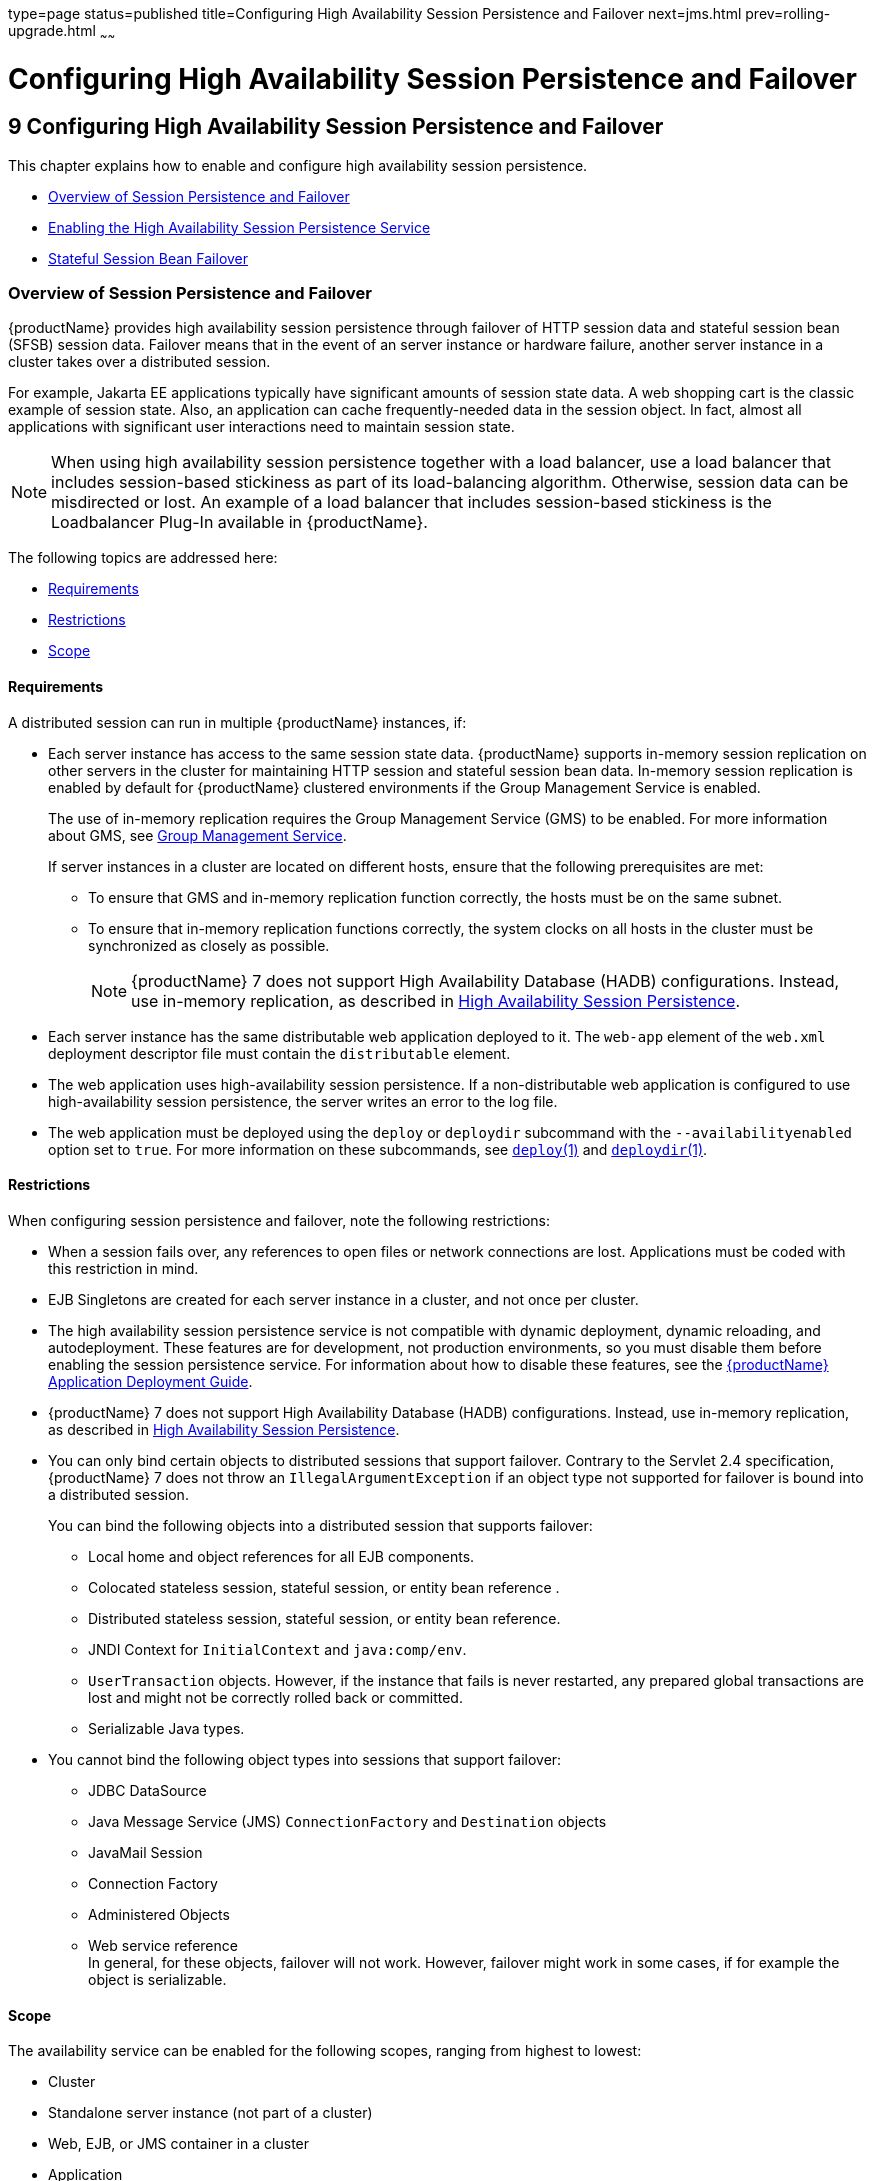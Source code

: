 type=page
status=published
title=Configuring High Availability Session Persistence and Failover
next=jms.html
prev=rolling-upgrade.html
~~~~~~

= Configuring High Availability Session Persistence and Failover

[[configuring-high-availability-session-persistence-and-failover]]
== 9 Configuring High Availability Session Persistence and Failover

This chapter explains how to enable and configure high availability
session persistence.

* xref:#overview-of-session-persistence-and-failover[Overview of Session Persistence and Failover]
* xref:#enabling-the-high-availability-session-persistence-service[Enabling the High Availability Session Persistence Service]
* xref:#stateful-session-bean-failover[Stateful Session Bean Failover]

[[overview-of-session-persistence-and-failover]]

=== Overview of Session Persistence and Failover

{productName} provides high availability session persistence through
failover of HTTP session data and stateful session bean (SFSB) session
data. Failover means that in the event of an server instance or hardware
failure, another server instance in a cluster takes over a distributed session.

For example, Jakarta EE applications typically have significant amounts of
session state data. A web shopping cart is the classic example of
session state. Also, an application can cache frequently-needed data in
the session object. In fact, almost all applications with significant
user interactions need to maintain session state.

[NOTE]
====
When using high availability session persistence together with a load
balancer, use a load balancer that includes session-based stickiness as
part of its load-balancing algorithm. Otherwise, session data can be
misdirected or lost. An example of a load balancer that includes
session-based stickiness is the Loadbalancer Plug-In available in {productName}.
====

The following topics are addressed here:

* xref:#requirements[Requirements]
* xref:#restrictions[Restrictions]
* xref:#scope[Scope]

[[requirements]]

==== Requirements

A distributed session can run in multiple {productName}
instances, if:

* Each server instance has access to the same session state data.
{productName} supports in-memory session replication on other servers
in the cluster for maintaining HTTP session and stateful session bean
data. In-memory session replication is enabled by default for {productName} clustered environments if the Group Management Service is enabled.
+
The use of in-memory replication requires the Group Management Service
(GMS) to be enabled. For more information about GMS, see
xref:clusters.adoc#group-management-service[Group Management Service].
+
If server instances in a cluster are located on different hosts, ensure
that the following prerequisites are met:

** To ensure that GMS and in-memory replication function correctly, the
hosts must be on the same subnet.

** To ensure that in-memory replication functions correctly, the system
clocks on all hosts in the cluster must be synchronized as closely as
possible.
+
[NOTE]
====
{productName} 7 does not support High Availability Database (HADB)
configurations. Instead, use in-memory replication, as described in
xref:overview.adoc#high-availability-session-persistence[High Availability Session Persistence].
====

* Each server instance has the same distributable web application
deployed to it. The `web-app` element of the `web.xml` deployment
descriptor file must contain the `distributable` element.

* The web application uses high-availability session persistence. If a
non-distributable web application is configured to use high-availability
session persistence, the server writes an error to the log file.

* The web application must be deployed using the `deploy` or `deploydir`
subcommand with the `--availabilityenabled` option set to `true`. For
more information on these subcommands, see link:reference-manual/deploy.html#deploy[`deploy`(1)]
and link:reference-manual/deploydir.html#deploydir[`deploydir`(1)].

[[restrictions]]

==== Restrictions

When configuring session persistence and failover, note the following restrictions:

* When a session fails over, any references to open files or network
connections are lost. Applications must be coded with this restriction in mind.

* EJB Singletons are created for each server instance in a cluster, and
not once per cluster.

* The high availability session persistence service is not compatible
with dynamic deployment, dynamic reloading, and autodeployment. These
features are for development, not production environments, so you must
disable them before enabling the session persistence service.
For information about how to disable these features, see the
xref:application-deployment-guide.adoc#GSDPG[
{productName} Application Deployment Guide].

* {productName} 7 does not support High Availability Database
(HADB) configurations. Instead, use in-memory replication, as described
in xref:overview.adoc#high-availability-session-persistence[High Availability Session Persistence].

* You can only bind certain objects to distributed sessions that support
failover. Contrary to the Servlet 2.4 specification, {productName} 7 does not throw an `IllegalArgumentException` if an object type not
supported for failover is bound into a distributed session.
+
You can bind the following objects into a distributed session that
supports failover:

** Local home and object references for all EJB components.
** Colocated stateless session, stateful session, or entity bean reference .
** Distributed stateless session, stateful session, or entity bean reference.
** JNDI Context for `InitialContext` and `java:comp/env`.
** `UserTransaction` objects. However, if the instance that fails is
never restarted, any prepared global transactions are lost and might not
be correctly rolled back or committed.
** Serializable Java types.

* You cannot bind the following object types into sessions that support failover:

** JDBC DataSource
** Java Message Service (JMS) `ConnectionFactory` and `Destination` objects
** JavaMail Session
** Connection Factory
** Administered Objects
** Web service reference +
In general, for these objects, failover will not work. However, failover
might work in some cases, if for example the object is serializable.

[[scope]]

Scope
^^^^^

The availability service can be enabled for the following scopes,
ranging from highest to lowest:

* Cluster
* Standalone server instance (not part of a cluster)
* Web, EJB, or JMS container in a cluster
* Application
* Standalone Web, EJB, or JMS module
* Individual Stateful Session Bean (SFSB)

In general, enabling or disabling availability session persistence for a
cluster or container involves setting the boolean `availability-service`
property to `true` or `false` by means of the `asadmin set` subcommand.
The availability service is enabled by default for {productName}
clusters and all Web, EJB, and JMS containers running in a cluster.

The value set for the `availability-service` property is inherited by
all child objects running in a given cluster or container unless the
value is explicitly overridden at the individual module or application
level. For example, if the `availability-service` property is set to
`true` for an EJB container, the availability service will be enabled by
default for all EJB modules running in that container.

Conversely, to enable availability at a given scope, you must enable it
at all higher levels as well. For example, to enable availability at the
application level, you must also enable it at the cluster or server
instance and container levels.

[[enabling-the-high-availability-session-persistence-service]]

=== Enabling the High Availability Session Persistence Service

This section explains how to configure and enable the high availability
session persistence service.

* xref:#to-enable-availability-for-a-cluster-standalone-instance-or-container[To Enable Availability for a Cluster, Standalone Instance or Container]
* xref:#configuring-availability-for-individual-web-applications[Configuring Availability for Individual Web Applications]
* xref:#configuring-replication-and-multi-threaded-concurrent-access-to-httpsessions[Configuring Replication and Multi-Threaded Concurrent Access to `HttpSessions`]
* xref:#using-single-sign-on-with-session-failover[Using Single Sign-on with Session Failover]
* xref:#using-coherenceweb-for-http-session-persistence[Using Coherence*Web for HTTP Session Persistence]

[[to-enable-availability-for-a-cluster-standalone-instance-or-container]]

==== To Enable Availability for a Cluster, Standalone Instance or Container

This procedure explains how to enable high availability for a cluster as
a whole, or for Web, EJB, or JMS containers that run in a cluster, or
for a standalone server instance that is not part of a cluster.

1. Create a {productName} cluster.
+
For more information, see xref:clusters.adoc#to-create-a-cluster[To Create a Cluster].

2. Set up load balancing for the cluster.
+
For instructions, see xref:http-load-balancing.adoc#setting-up-http-load-balancing[Setting Up HTTP Load Balancing].

3. Verify that the cluster and all instances within the cluster for
which you want to enable availability is running.
+
These steps are also necessary when enabling availability for a Web,
EJB, or JMS container running in a cluster. The cluster and all
instances in the cluster for which you want to enable availability must be running.
[arabic]
.. Verify that the cluster is running.
+
[source]
----
asadmin> list-clusters
----
A list of clusters and their status (running, not running) is displayed.
If the cluster for which you want to enable availability is not running,
you can start it with the following command:
+
[source]
----
asadmin> start-cluster cluster-name
----
.. Verify that all instances in the cluster are running.
+
[source]
----
asadmin> list-instances
----
A list of instances and their status is displayed. If the instances for
which you want to enable availability are not running, you can start
them by using the following command for each instance:
+
[source]
----
asadmin> start-instance instance-name
----

4. Use one of the following `asadmin` xref:reference-manual.adoc#set[`set`]
subcommands to enable availability for a specific cluster, or for a
specific Web, EJB, or JMS container.
* For a cluster as a whole
+
[source]
----
asadmin> set cluster-name-config.availability-service.availability-enabled=true
----
For example, for a cluster named `c1`:
+
[source]
----
asadmin> set c1-config.availability-service.availability-enabled=true
----
* For the Web container in a cluster
+
[source]
----
asadmin> set cluster-name-config.availability-service \
.web-container-availability.availability-enabled=true
----
* For the EJB container in a cluster
+
[source]
----
asadmin> set cluster-name-config.availability-service \
.ejb-container-availability.availability-enabled=true
----
* For the JMS container in a cluster
+
[source]
----
asadmin> set cluster-name-config.availability-service \
.jms-availability.availability-enabled=true
----
* For a standalone server instance (not part of a cluster)
+
[source]
----
asadmin> set instance-name-config.availability-service.availability-enabled=true
----

5. Restart the standalone server instance or each server instance in the cluster.

6. Enable availability for any SFSB that requires it.
+
Select methods for which checkpointing the session state is necessary.
For more information, see xref:#configuring-availability-for-an-individual-bean[Configuring Availability for an Individual Bean].

7. Make each web module distributable if you want it to be highly available.
+
For more information, see "xref:application-deployment-guide.adoc#web-module-deployment-guidelines[Web Module Deployment
Guidelines]" in {productName} Application Deployment Guide.

8. Enable availability for individual applications, web modules, or EJB
modules during deployment.
+
See the links below for instructions.

See Also

* xref:#configuring-availability-for-individual-web-applications[Configuring Availability for Individual Web Applications]
* xref:#using-single-sign-on-with-session-failover[Using Single Sign-on with Session Failover]

[[configuring-availability-for-individual-web-applications]]

==== Configuring Availability for Individual Web Applications

To enable and configure availability for an individual web application,
edit the application deployment descriptor file, `glassfish-web.xml`.
The settings in an application's deployment descriptor override the web
container's availability settings.

The `session-manager` element's `persistence-type` attribute determines
the type of session persistence an application uses. It must be set to
`replicated` to enable high availability session persistence.

[[example]]

===== Example

[source,xml]
----
<glassfish-web-app> ...
  <session-config>
    <session-manager persistence-type="replicated">
      <manager-properties>
        <property name="persistenceFrequency" value="web-method" />
      </manager-properties>
      <store-properties>
        <property name="persistenceScope" value="session" />
      </store-properties>
    </session-manager> ...
</session-config> ...
----

[[configuring-replication-and-multi-threaded-concurrent-access-to-httpsessions]]

==== Configuring Replication and Multi-Threaded Concurrent Access to `HttpSessions`

If you are using Memory Replication and your web application involves
multiple client threads concurrently accessing the same session ID, then
you may experience session loss even without any instance failure. The
problem is that the {productName} 7 memory replication framework
makes use of session versioning. This feature was designed with the more
traditional HTTP request/response communication model in mind.

However, for some types of applications, the traditional
request/response model does not work. Examples include many Ajax-related
frameworks and the use of Frames. Another example is when a page
includes many static resources, such as JPG files. In these situations,
most browsers will optimize the loading of these resources by using
multiple parallel connections, each of which is handled by a separate
request processing thread. If the application has already established a
session, then this will also involve more than one thread at a time
accessing a single `HttpSession`.

The solution in such cases is to use the `relaxVersionSemantics`
property in the `glassfish-web.xml` deployment descriptor file for the
application. This enables the web container to return for each
requesting thread whatever version of the session that is in the active
cache regardless of the version number. This is critical when multiple
threads are interacting in an essentially non-deterministic fashion with
the container.

[[example-1]]

===== Example

The following is an example snippet from a `glassfish-web.xml` file that
illustrates where to add the `relaxVersionSemantics` property.

[source,xml]
----
<glassfish-web-app>
  <session-config>
    <session-manager persistence-type="replicated">
      <manager-properties>
    <property name="relaxCacheVersionSemantics" value="true"/>
      </manager-properties>
    </session-manager>
  </session-config>

.....
</glassfish-web-app>
----

[[using-single-sign-on-with-session-failover]]

==== Using Single Sign-on with Session Failover

In a single application server instance, once a user is authenticated by
an application, the user is not required to re-authenticate individually
to other applications running on the same instance. This is called
single sign-on.

For this feature to continue to work even when an HTTP session fails
over to another instance in a cluster, single sign-on information must
be persisted using in-memory replication. To persist single sign-on
information, first, enable availability for the server instance and the
web container, then enable single-sign-on state failover.

You can enable single sign-on state failover by using the `asadmin set`
command to set the configuration's
`availability-service.web-container-availability.sso-failover-enabled`
property to true.

For example, use the `set` command as follows, where `config1` is the
configuration name:

[source]
----
asadmin> set config1.availability-service.web-container-availability. \
sso-failover-enabled="true"
----

[[single-sign-on-groups]]

===== Single Sign-On Groups

Applications that can be accessed through a single name and password
combination constitute a single sign-on group. For HTTP sessions
corresponding to applications that are part of a single sign-on group,
if one of the sessions times out, other sessions are not invalidated and
continue to be available. This is because time out of one session should
not affect the availability of other sessions.

As a corollary of this behavior, if a session times out and you try to
access the corresponding application from the same browser window that
was running the session, you are not required to authenticate again.
However, a new session is created.

Take the example of a shopping cart application that is a part of a
single sign-on group with two other applications. Assume that the
session time out value for the other two applications is higher than the
session time out value for the shopping cart application. If your
session for the shopping cart application times out and you try to run
the shopping cart application from the same browser window that was
running the session, you are not required to authenticate again.
However, the previous shopping cart is lost, and you have to create a
new shopping cart. The other two applications continue to run as usual
even though the session running the shopping cart application has timed
out.

Similarly, suppose a session corresponding to any of the other two
applications times out. You are not required to authenticate again while
connecting to the application from the same browser window in which you
were running the session.


[NOTE]
====
This behavior applies only to cases where the session times out. If
single sign-on is enabled and you invalidate one of the sessions using
`HttpSession.invalidate()`, the sessions for all applications belonging
to the single sign-on group are invalidated. If you try to access any
application belonging to the single sign-on group, you are required to
authenticate again, and a new session is created for the client
accessing the application.
====


[[using-coherenceweb-for-http-session-persistence]]

==== Using Coherence*Web for HTTP Session Persistence

Built on top of Oracle Coherence, Coherence*Web is an HTTP session
management module dedicated to managing session state in clustered
environments. Starting with Coherence 3.7 and {productName} 7,
there is a new feature of Coherence*Web called ActiveCache for
GlassFish. ActiveCache for GlassFish provides Coherence*Web
functionality in web applications deployed on {productName}s. Within
{productName}, Coherence*Web functions as an additional web container
persistence type, named `coherence-web`.

For information about how to configure and deploy Coherence*Web on
{productName}, see
http://download.oracle.com/docs/cd/E18686_01/coh.37/e18690/glassfish.html[Using
Coherence*Web with {productName}]
(`http://docs.oracle.com/cd/E18686_01/coh.37/e18690/glassfish.html`).

[[stateful-session-bean-failover]]

=== Stateful Session Bean Failover

Stateful session beans (SFSBs) contain client-specific state. There is a
one-to-one relationship between clients and the stateful session beans.
At creation, the EJB container gives each SFSB a unique session ID that
binds it to a client.

An SFSB's state can be saved in a persistent store in case a server
instance fails. The state of an SFSB is saved to the persistent store at
predefined points in its life cycle. This is called

checkpointing. If enabled, checkpointing generally occurs after the bean
completes any transaction, even if the transaction rolls back.

However, if an SFSB participates in a bean-managed transaction, the
transaction might be committed in the middle of the execution of a bean
method. Since the bean's state might be undergoing transition as a
result of the method invocation, this is not an appropriate time to
checkpoint the bean's state. In this case, the EJB container checkpoints
the bean's state at the end of the corresponding method, provided the
bean is not in the scope of another transaction when that method ends.
If a bean-managed transaction spans across multiple methods,
checkpointing is delayed until there is no active transaction at the end
of a subsequent method.

The state of an SFSB is not necessarily transactional and might be
significantly modified as a result of non-transactional business
methods. If this is the case for an SFSB, you can specify a list of
checkpointed methods, as described in xref:#specifying-methods-to-be-checkpointed[Specifying Methods to
Be Checkpointed]

If a distributable web application references an SFSB, and the web
application's session fails over, the EJB reference is also failed over.

If an SFSB that uses session persistence is undeployed while the
{productName} instance is stopped, the session data in the
persistence store might not be cleared. To prevent this, undeploy the
SFSB while the {productName} instance is running.

[[configuring-availability-for-the-ejb-container]]

==== Configuring Availability for the EJB Container

To enable availability for the EJB container use the `asadmin set`
command to set the following three properties for the configuration:

* `availability-service.ejb-container-availability.availability-enabled`
* `availability-service.ejb-container-availability.sfsb-persistence-type`
* `availability-service.ejb-container-availability.sfsb-ha-persistence-type`

For example, if `config1` is the configuration name, use the following
commands:

[source]
----
asadmin> set --user admin --passwordfile password.txt
--host localhost
--port 4849
config1.availability-service.
ejb-container-availability.availability-enabled="true"

asadmin> set --user admin --passwordfile password.txt --host localhost --port
4849
config1.availability-service.
ejb-container-availability.sfsb-persistence-type="file"
asadmin> set --user admin --passwordfile password.txt
--host localhost
--port 4849
config1.availability-service.
ejb-container-availability.sfsb-ha-persistence-type="replicated"
----

[[configuring-the-sfsb-session-store-when-availability-is-disabled]]

===== Configuring the SFSB Session Store When Availability Is Disabled

If availability is disabled, the local file system is used for SFSB
state passivation, but not persistence. To change where the SFSB state
is stored, change the Session Store Location setting in the EJB
container. For information about configuring store properties, see the
Administration Console online help.

[[configuring-availability-for-an-individual-application-or-ejb-module]]

==== Configuring Availability for an Individual Application or EJB Module

You can enable SFSB availability for an individual application or EJB
module during deployment:

* If you are deploying with the Administration Console, check the
Availability Enabled checkbox.
* If you are deploying using use the `asadmin deploy` or
`asadmin deploydir` commands, set the `--availabilityenabled` option to
`true`. For more information, see link:reference-manual/deploy.html#deploy[`deploy`(1)] and
link:reference-manual/deploydir.html#deploydir[`deploydir`(1)].

[[configuring-availability-for-an-individual-bean]]

==== Configuring Availability for an Individual Bean

To enable availability and select methods to be checkpointed for an
individual SFSB, use the `glassfish-ejb-jar.xml` deployment descriptor
file.

To enable high availability session persistence, set
`availability-enabled="true"` in the `ejb` element.

[[fxjqx]]
Example 9-1 Example of an EJB Deployment Descriptor With Availability
Enabled

[source,xml]
----
<glassfish-ejb-jar>
    ...
    <enterprise-beans>
        ...
        <ejb availability-enabled="true">
            <ejb-name>MySFSB</ejb-name>
        </ejb>
        ...
    </enterprise-beans>
</glassfish-ejb-jar>
----

[[specifying-methods-to-be-checkpointed]]

==== Specifying Methods to Be Checkpointed

If enabled, checkpointing generally occurs after the bean completes any
transaction, even if the transaction rolls back. To specify additional
optional checkpointing of SFSBs at the end of non-transactional business
methods that cause important modifications to the bean's state, use the
`checkpoint-at-end-of-method` element in the `ejb` element of the
`glassfish-ejb-jar.xml` deployment descriptor file.

The non-transactional methods in the `checkpoint-at-end-of-method`
element can be:

* `create()` methods defined in the home interface of the SFSB, if you
want to checkpoint the initial state of the SFSB immediately after
creation
* For SFSBs using container managed transactions only, methods in the
remote interface of the bean marked with the transaction attribute
`TX_NOT_SUPPORTED` or `TX_NEVER`
* For SFSBs using bean managed transactions only, methods in which a
bean managed transaction is neither started nor committed
+
Any other methods mentioned in this list are ignored. At the end of
invocation of each of these methods, the EJB container saves the state
of the SFSB to persistent store.


[NOTE]
====
If an SFSB does not participate in any transaction, and if none of its
methods are explicitly specified in the `checkpoint-at-end-of-method`
element, the bean's state is not checkpointed at all even if
`availability-enabled="true"` for this bean.

For better performance, specify a small subset of methods. The methods
should accomplish a significant amount of work or result in important
modification to the bean's state.
====


[[fxjqg]]
Example 9-2 Example of EJB Deployment Descriptor Specifying Methods
Checkpointing

[source,xml]
----
<glassfish-ejb-jar>
    ...
    <enterprise-beans>
        ...
        <ejb availability-enabled="true">
            <ejb-name>ShoppingCartEJB</ejb-name>
            <checkpoint-at-end-of-method>
                <method>
                    <method-name>addToCart</method-name>
                </method>
            </checkpoint-at-end-of-method>
        </ejb>
        ...
    </enterprise-beans>
</glassfish-ejb-jar>
----
